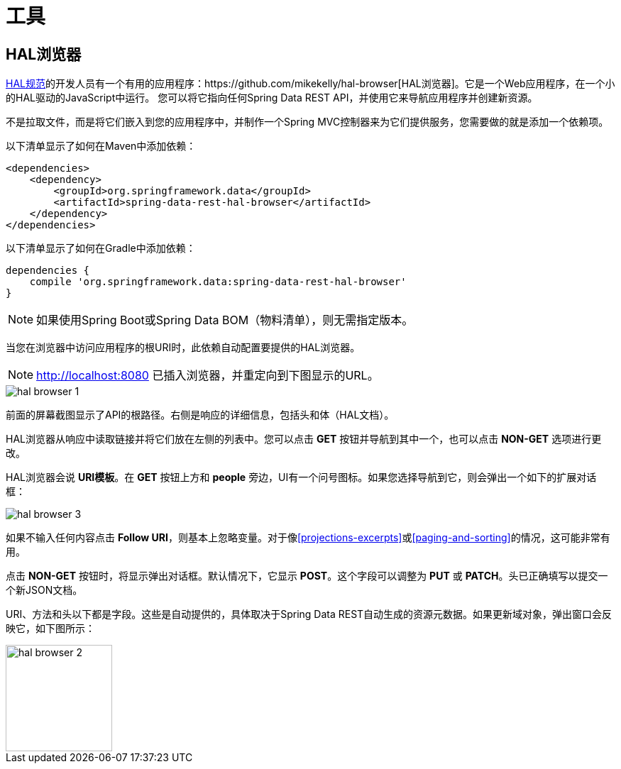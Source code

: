 [[tools]]
= 工具
:spring-data-rest-root: ../../..

== HAL浏览器


http://stateless.co/hal_specification.html[HAL规范]的开发人员有一个有用的应用程序：https://github.com/mikekelly/hal-browser[HAL浏览器]。它是一个Web应用程序，在一个小的HAL驱动的JavaScript中运行。
您可以将它指向任何Spring Data REST API，并使用它来导航应用程序并创建新资源。

不是拉取文件，而是将它们嵌入到您的应用程序中，并制作一个Spring MVC控制器来为它们提供服务，您需要做的就是添加一个依赖项。

以下清单显示了如何在Maven中添加依赖：

====
[source,xml]
----
<dependencies>
    <dependency>
        <groupId>org.springframework.data</groupId>
        <artifactId>spring-data-rest-hal-browser</artifactId>
    </dependency>
</dependencies>
----
====

以下清单显示了如何在Gradle中添加依赖：

====
[source,groovy]
----
dependencies {
    compile 'org.springframework.data:spring-data-rest-hal-browser'
}
----
====

NOTE: 如果使用Spring Boot或Spring Data BOM（物料清单），则无需指定版本。

当您在浏览器中访问应用程序的根URI时，此依赖自动配置要提供的HAL浏览器。

NOTE: http://localhost:8080 已插入浏览器，并重定向到下图显示的URL。

image::hal-browser-1.png[]

前面的屏幕截图显示了API的根路径。右侧是响应的详细信息，包括头和体（HAL文档）。

HAL浏览器从响应中读取链接并将它们放在左侧的列表中。您可以点击 *GET* 按钮并导航到其中一个，也可以点击 *NON-GET* 选项进行更改。

HAL浏览器会说 *URI模板*。在 *GET* 按钮上方和 *people* 旁边，UI有一个问号图标。如果您选择导航到它，则会弹出一个如下的扩展对话框：

image::hal-browser-3.png[]

如果不输入任何内容点击 *Follow URI*，则基本上忽略变量。对于像<<projections-excerpts>>或<<paging-and-sorting>>的情况，这可能非常有用。

点击 *NON-GET* 按钮时，将显示弹出对话框。默认情况下，它显示 *POST*。这个字段可以调整为 *PUT* 或 *PATCH*。头已正确填写以提交一个新JSON文档。

URI、方法和头以下都是字段。这些是自动提供的，具体取决于Spring Data REST自动生成的资源元数据。如果更新域对象，弹出窗口会反映它，如下图所示：

image::hal-browser-2.png[height="150"]
